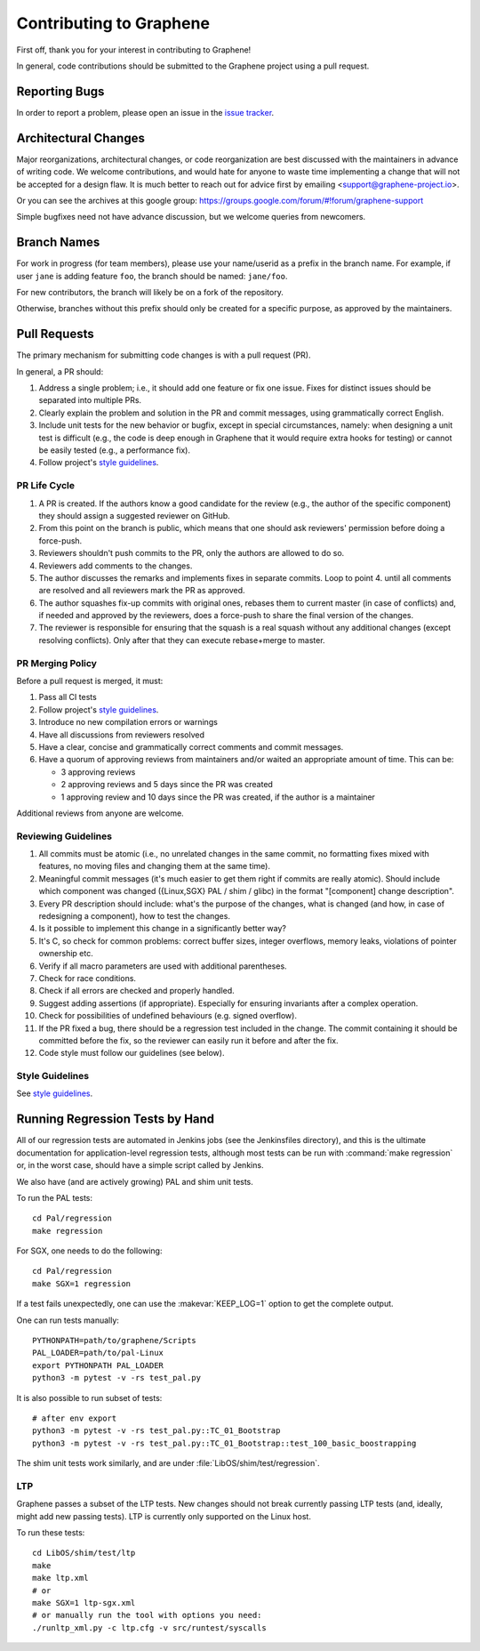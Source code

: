 Contributing to Graphene
========================

.. highlight:: sh

.. see Documentation/howto-doc.rst about |nbsp| versus |~|
.. |nbsp| unicode:: 0xa0
   :trim:

First off, thank you for your interest in contributing to Graphene!

In general, code contributions should be submitted to the Graphene project using
a |nbsp| pull request.

Reporting Bugs
--------------

In order to report a |nbsp| problem, please open an issue in the `issue tracker
<https://github.com/oscarlab/graphene/issues>`__.

Architectural Changes
---------------------

Major reorganizations, architectural changes, or code reorganization are best
discussed with the maintainers in advance of writing code. We welcome
contributions, and would hate for anyone to waste time implementing a change
that will not be accepted for a design flaw. It is much better to reach out for
advice first by emailing <support@graphene-project.io>.

Or you can see the archives at this google group:
https://groups.google.com/forum/#!forum/graphene-support

Simple bugfixes need not have advance discussion, but we welcome queries from
newcomers.

Branch Names
------------

For work in progress (for team members), please use your name/userid as
a |nbsp| prefix in the branch name.  For example, if user ``jane`` is adding
feature ``foo``, the branch should be named: ``jane/foo``.

For new contributors, the branch will likely be on a |nbsp| fork of the repository.

Otherwise, branches without this prefix should only be created for
a |nbsp| specific purpose, as approved by the maintainers.

Pull Requests
-------------

The primary mechanism for submitting code changes is with a pull request (PR).

In general, a |nbsp| PR should:

1. Address a single problem; i.e., it should add one feature or fix one issue.
   Fixes for distinct issues should be separated into multiple PRs.
2. Clearly explain the problem and solution in the PR and commit messages, using
   grammatically correct English.
3. Include unit tests for the new behavior or bugfix, except in special
   circumstances, namely: when designing a unit test is difficult (e.g., the
   code is deep enough in Graphene that it would require extra hooks for
   testing) or cannot be easily tested (e.g., a performance fix).
4. Follow project's `style guidelines
   <https://graphene.rtfd.io/en/latest/devel/coding-style.html>`__.

PR Life Cycle
^^^^^^^^^^^^^
1. A PR is created. If the authors know a good candidate for the review (e.g.,
   the author of the specific component) they should assign a suggested reviewer
   on GitHub.
2. From this point on the branch is public, which means that one should ask
   reviewers' permission before doing a force-push.
3. Reviewers shouldn't push commits to the PR, only the authors are allowed to
   do so.
4. Reviewers add comments to the changes.
5. The author discusses the remarks and implements fixes in separate commits.
   Loop to point 4. until all comments are resolved and all reviewers mark the
   PR as approved.
6. The author squashes fix-up commits with original ones, rebases them to
   current master (in case of conflicts) and, if needed and approved by the
   reviewers, does a force-push to share the final version of the changes.
7. The reviewer is responsible for ensuring that the squash is a real squash
   without any additional changes (except resolving conflicts). Only after that
   they can execute rebase+merge to master.

PR Merging Policy
^^^^^^^^^^^^^^^^^
Before a pull request is merged, it must:

1. Pass all CI tests
2. Follow project's `style guidelines
   <https://graphene.rtfd.io/en/latest/devel/coding-style.html>`__.
3. Introduce no new compilation errors or warnings
4. Have all discussions from reviewers resolved
5. Have a clear, concise and grammatically correct comments and commit messages.
6. Have a quorum of approving reviews from maintainers and/or waited an
   appropriate amount of time. This can be:

   - 3 approving reviews
   - 2 approving reviews and 5 days since the PR was created
   - 1 approving review and 10 days since the PR was created, if the author is
     a |nbsp| maintainer

Additional reviews from anyone are welcome.

Reviewing Guidelines
^^^^^^^^^^^^^^^^^^^^
1. All commits must be atomic (i.e., no unrelated changes in the same commit, no
   formatting fixes mixed with features, no moving files and changing them at
   the same time).
2. Meaningful commit messages (it's much easier to get them right if commits are
   really atomic). Should include which component was changed ({Linux,SGX} PAL
   / shim / glibc) in the format "[component] change description".
3. Every PR description should include: what's the purpose of the changes, what
   is changed (and how, in case of redesigning a component), how to test the
   changes.
4. Is it possible to implement this change in a significantly better way?
5. It's C, so check for common problems: correct buffer sizes, integer
   overflows, memory leaks, violations of pointer ownership etc.
6. Verify if all macro parameters are used with additional parentheses.
7. Check for race conditions.
8. Check if all errors are checked and properly handled.
9. Suggest adding assertions (if appropriate). Especially for ensuring
   invariants after a complex operation.
10. Check for possibilities of undefined behaviours (e.g. signed overflow).
11. If the PR fixed a bug, there should be a regression test included in the
    change. The commit containing it should be committed before the fix, so the
    reviewer can easily run it before and after the fix.
12. Code style must follow our guidelines (see below).

Style Guidelines
^^^^^^^^^^^^^^^^
See `style guidelines
<https://graphene.rtfd.io/en/latest/devel/coding-style.html>`__.

Running Regression Tests by Hand
--------------------------------

All of our regression tests are automated in Jenkins jobs (see the
Jenkinsfiles directory), and this is the ultimate documentation for
application-level regression tests, although most tests can be run with
:command:`make regression` or, in the worst case, should have a simple script
called by Jenkins.

We also have (and are actively growing) PAL and shim unit tests.

To run the PAL tests::

   cd Pal/regression
   make regression

For SGX, one needs to do the following::

   cd Pal/regression
   make SGX=1 regression

If a |nbsp| test fails unexpectedly, one can use the :makevar:`KEEP_LOG=1`
option to get the complete output.

One can run tests manually::

   PYTHONPATH=path/to/graphene/Scripts
   PAL_LOADER=path/to/pal-Linux
   export PYTHONPATH PAL_LOADER
   python3 -m pytest -v -rs test_pal.py

It is also possible to run subset of tests::

   # after env export
   python3 -m pytest -v -rs test_pal.py::TC_01_Bootstrap
   python3 -m pytest -v -rs test_pal.py::TC_01_Bootstrap::test_100_basic_boostrapping

The shim unit tests work similarly, and are under
:file:`LibOS/shim/test/regression`.

LTP
^^^
Graphene passes a |nbsp| subset of the LTP tests. New changes should not break
currently passing LTP tests (and, ideally, might add new passing tests). LTP is
currently only supported on the Linux host.

To run these tests::

   cd LibOS/shim/test/ltp
   make
   make ltp.xml
   # or
   make SGX=1 ltp-sgx.xml
   # or manually run the tool with options you need:
   ./runltp_xml.py -c ltp.cfg -v src/runtest/syscalls
